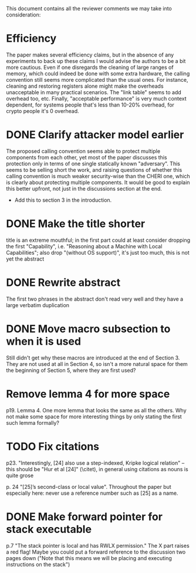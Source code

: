 This document contains all the reviewer comments we may take into consideration:

* Efficiency
The paper makes several efficiency claims, but in the absence of any experiments to back up these claims I would advise the authors to be a bit more cautious. Even if one disregards the cleaning of large ranges of memory, which could indeed be done with some extra hardware, the calling convention still seems more complicated than the usual ones. For instance, cleaning and restoring registers alone might make the overheads unacceptable in many practical scenarios. The "link table" seems to add overhead too, etc. Finally, "acceptable performance" is very much context dependent, for systems people that's less than 10-20% overhead, for crypto people it's 0 overhead.

* DONE Clarify attacker model earlier
The proposed calling convention seems able to protect multiple components from each other, yet most of the paper discusses this protection only in terms of one single statically known "adversary". This seems to be selling short the work, and raising questions of whether this calling convention is much weaker security-wise than the CHERI one, which is clearly about protecting multiple components. It would be good to explain this better upfront, not just in the discussions section at the end.
- Add this to section 3 in the introduction.

* DONE Make the title shorter
title is an extreme mouthful; in the first part could at least consider dropping the first "Capability", i.e. "Reasoning about a Machine with Local Capabilities"; also drop "(without OS support)", it's just too much, this is not yet the abstract

* DONE Rewrite abstract
The first two phrases in the abstract don't read very well and they have a large verbatim duplication

* DONE Move macro subsection to when it is used
Still didn't get why these macros are introduced at the end of Section 3. They are not used at all in Section 4, so isn't a more natural space for them the beginning of Section 5, where they are first used?

* Remove lemma 4 for more space
p19. Lemma 4. One more lemma that looks the same as all the others. Why not make some space for more interesting things by only stating the first such lemma formally?

* TODO Fix citations
p23. "Interestingly, [24] also use a step-indexed, Kripke logical relation" -- this should be "Hur et al [24]" (\citet), in general using citations as nouns is quite grose

p. 24 "[25]’s second-class or local value". Throughout the paper but especially here: never use a reference number such as [25] as a name.

* DONE Make forward pointer for stack executable
p.7 "The stack pointer is local and has RWLX permission." The X part raises a red flag! Maybe you could put a forward reference to the discussion two pages down ("Note that this means we will be placing and executing instructions on the stack")
